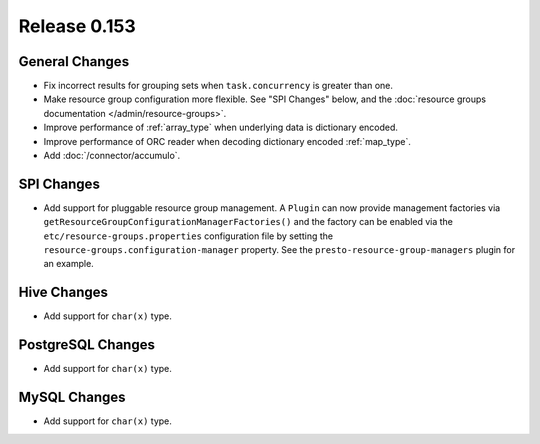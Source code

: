 =============
Release 0.153
=============

General Changes
---------------

* Fix incorrect results for grouping sets when ``task.concurrency`` is greater than one.
* Make resource group configuration more flexible. See "SPI Changes" below, and the
  :doc:`resource groups documentation </admin/resource-groups>`.
* Improve performance of :ref:`array_type` when underlying data is dictionary encoded.
* Improve performance of ORC reader when decoding dictionary encoded :ref:`map_type`.
* Add :doc:`/connector/accumulo`.

SPI Changes
-----------

* Add support for pluggable resource group management. A ``Plugin`` can now
  provide management factories via ``getResourceGroupConfigurationManagerFactories()``
  and the factory can be enabled via the ``etc/resource-groups.properties``
  configuration file by setting the ``resource-groups.configuration-manager``
  property. See the ``presto-resource-group-managers`` plugin for an example.

Hive Changes
------------

* Add support for ``char(x)`` type.

PostgreSQL Changes
------------------

* Add support for ``char(x)`` type.

MySQL Changes
-------------

* Add support for ``char(x)`` type.
